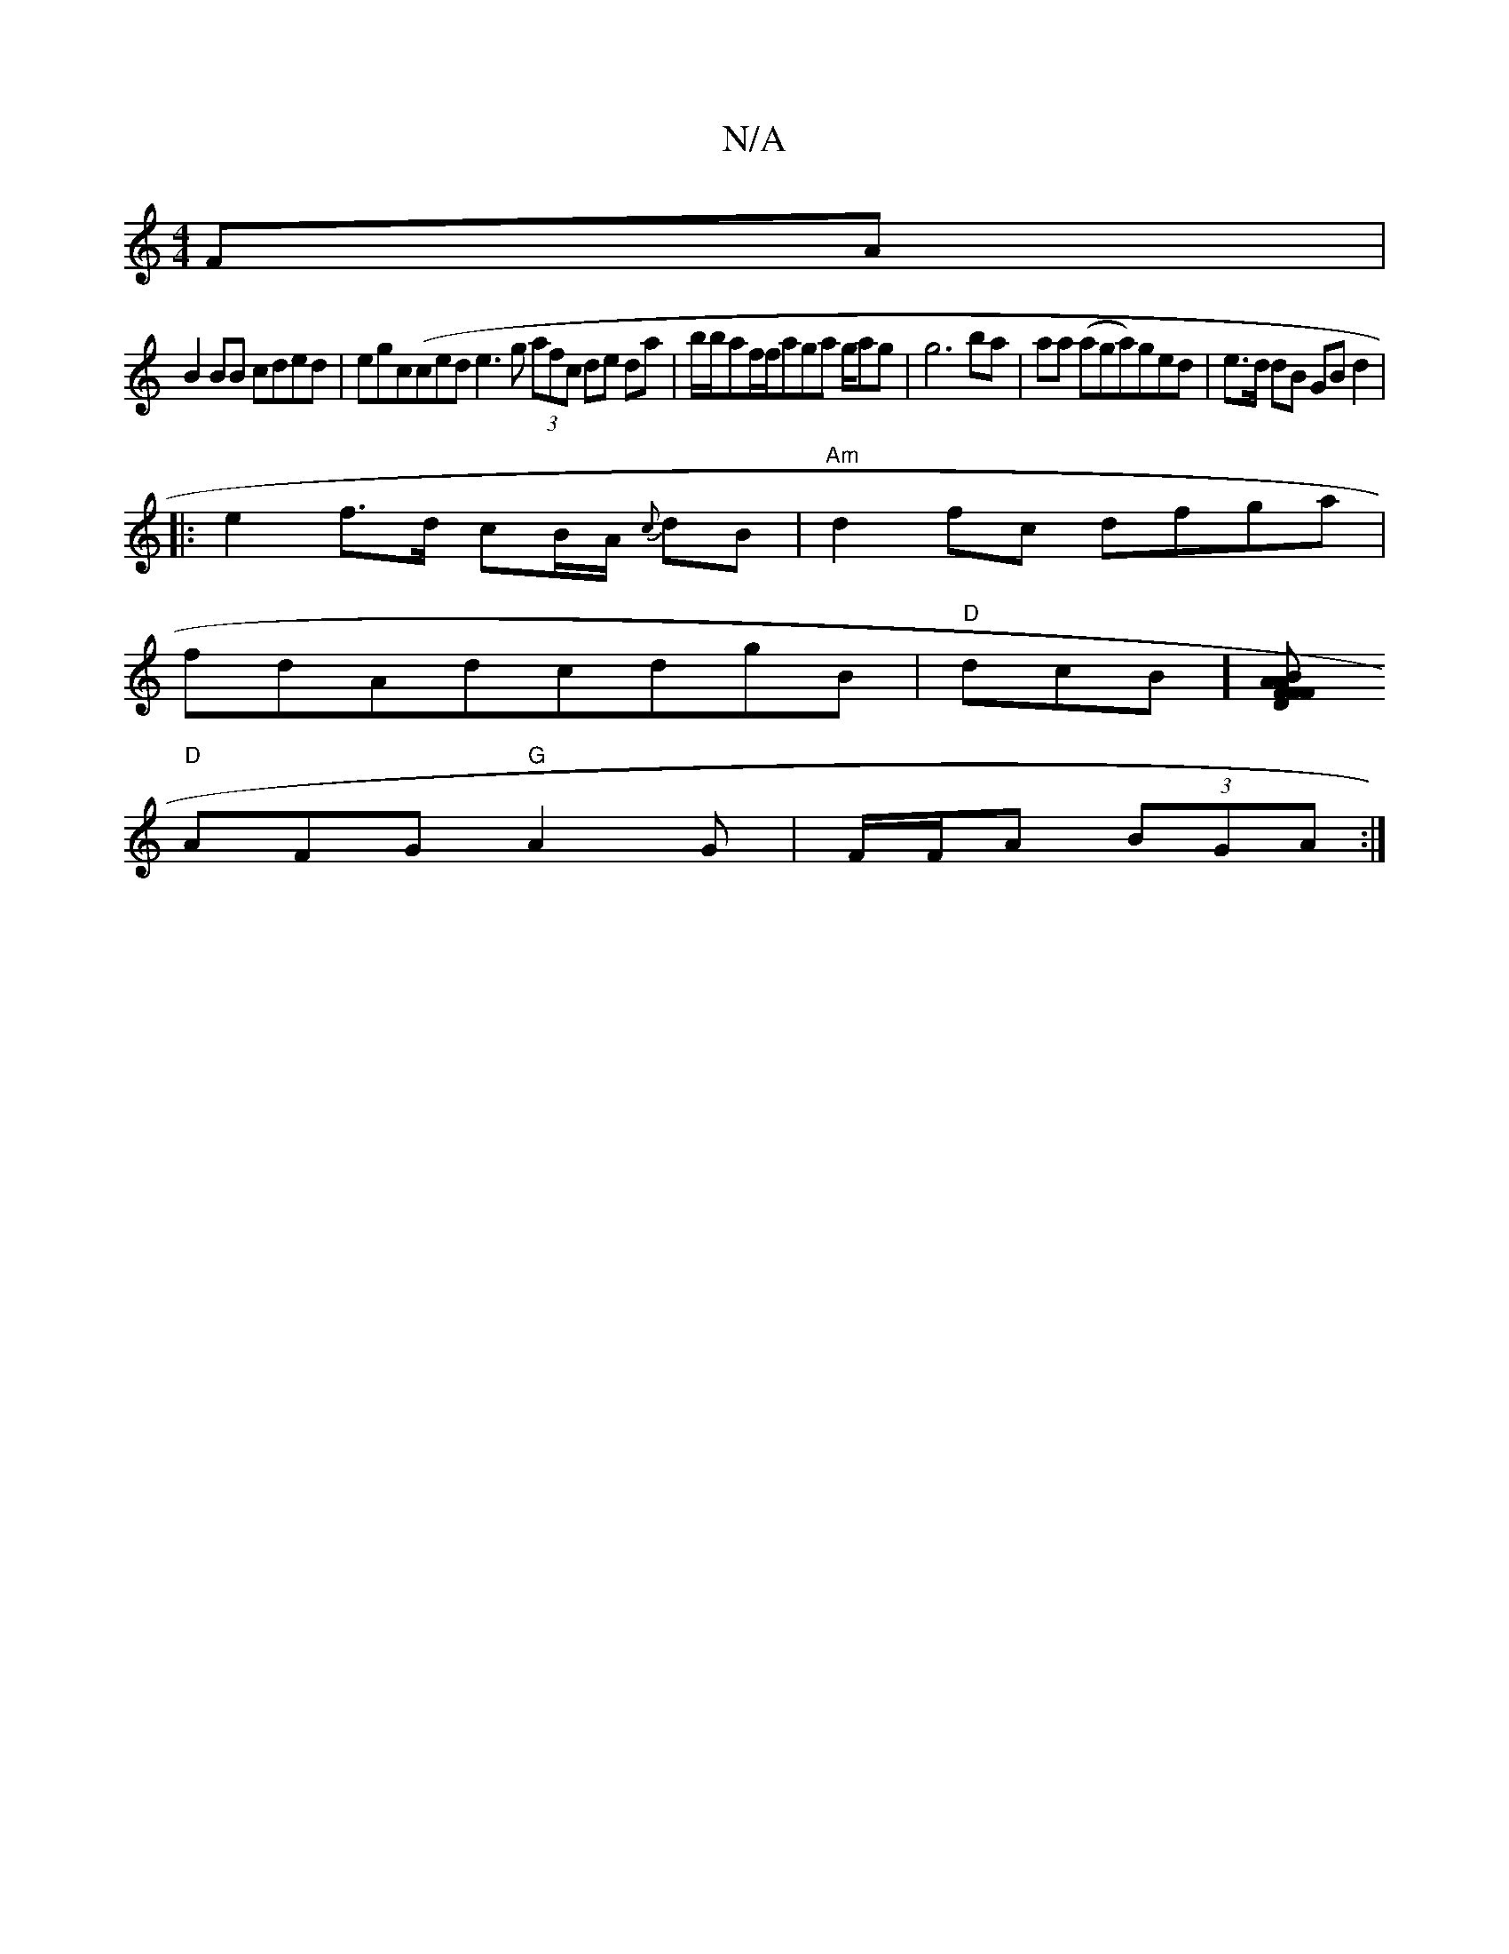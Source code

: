 X:1
T:N/A
M:4/4
R:N/A
K:Cmajor
FA|
B2BB cded|egc(ced}e3g (3afc de da | b/b/af/f/aga g/ag|g6 ba|aa (aga)ged | e>d dB GB d2 |
||: e2r f>d cB/A/ {c}dB | "Am"d2 fc dfga|
fdAd =^cdgB | "D"dcB] [>BAF FD FA|
"D"AFG "G"A2 G |F/F/A (3BGA:|2